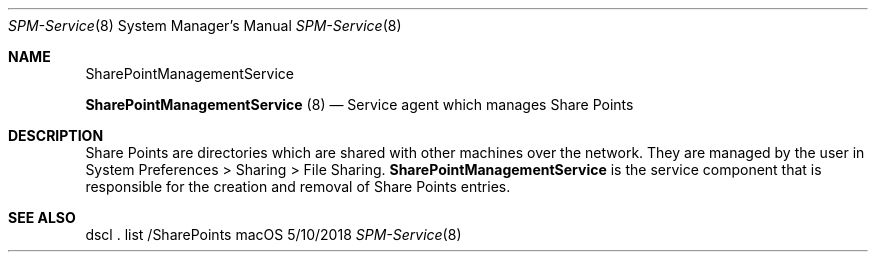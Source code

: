 .Dd 5/10/2018
.Dt SPM-Service 8
.Os macOS
.Sh NAME
.Nm SharePointManagementService
.Pp
.Nm
(8)
.Nd Service agent which manages Share Points
.
.Sh DESCRIPTION
Share Points are directories which are shared with other machines over the network. They are managed by the user in System Preferences > Sharing > File Sharing.
.Nm
is the service component that is responsible for the creation and removal of Share Points entries.
.
.Sh SEE ALSO
dscl . list /SharePoints
